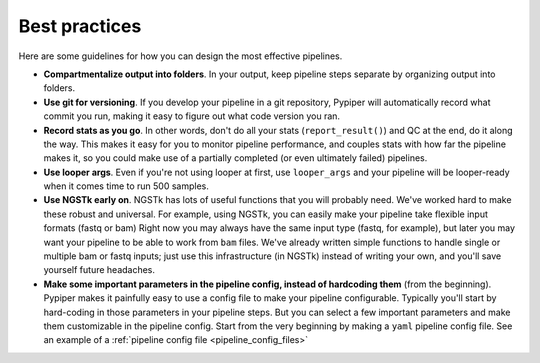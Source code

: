 
Best practices
=========================

Here are some guidelines for how you can design the most effective pipelines.


* **Compartmentalize output into folders**. In your output, keep pipeline steps separate by organizing output into folders.

* **Use git for versioning**. If you develop your pipeline in a git repository, Pypiper will automatically record what commit you run, making it easy to figure out what code version you ran.

* **Record stats as you go**. In other words, don't do all your stats (``report_result()``) and QC at the end, do it along the way. This makes it easy for you to monitor pipeline performance, and couples stats with how far the pipeline makes it, so you could make use of a partially completed (or even ultimately failed) pipelines.

* **Use looper args**. Even if you're not using looper at first, use ``looper_args`` and your pipeline will be looper-ready when it comes time to run 500 samples.

* **Use NGSTk early on**. NGSTk has lots of useful functions that you will probably need. We've worked hard to make these robust and universal. For example, using NGSTk, you can easily make your pipeline take flexible input formats (fastq or bam) Right now you may always have the same input type (fastq, for example), but later you may want your pipeline to be able to work from ``bam`` files. We've already written simple functions to handle single or multiple bam or fastq inputs; just use this infrastructure (in NGSTk) instead of writing your own, and you'll save yourself future headaches.

* **Make some important parameters in the pipeline config, instead of hardcoding them** (from the beginning). Pypiper makes it painfully easy to use a config file to make your pipeline configurable. Typically you'll start by hard-coding in those parameters in your pipeline steps. But you can select a few important parameters and make them customizable in the pipeline config. Start from the very beginning by making a ``yaml`` pipeline config file. See an example of a :ref:`pipeline config file <pipeline_config_files>`
